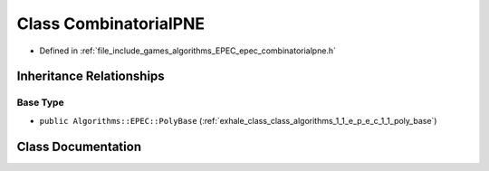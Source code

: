 .. _exhale_class_class_algorithms_1_1_e_p_e_c_1_1_combinatorial_p_n_e:

Class CombinatorialPNE
======================

- Defined in :ref:`file_include_games_algorithms_EPEC_epec_combinatorialpne.h`


Inheritance Relationships
-------------------------

Base Type
*********

- ``public Algorithms::EPEC::PolyBase`` (:ref:`exhale_class_class_algorithms_1_1_e_p_e_c_1_1_poly_base`)


Class Documentation
-------------------


.. doxygenclass:: Algorithms::EPEC::CombinatorialPNE
   :members:
   :protected-members:
   :undoc-members: